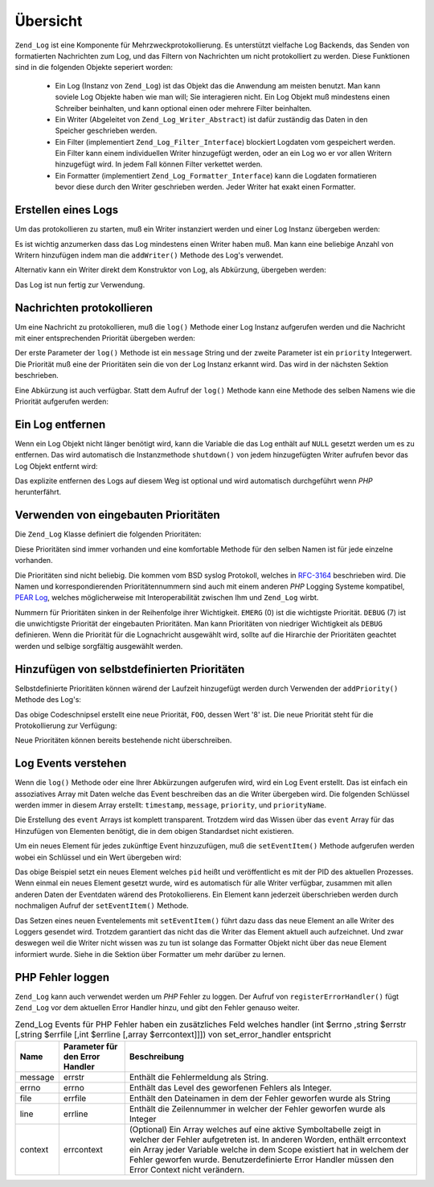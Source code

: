.. _zend.log.overview:

Übersicht
=========

``Zend_Log`` ist eine Komponente für Mehrzweckprotokollierung. Es unterstützt vielfache Log Backends, das Senden
von formatierten Nachrichten zum Log, und das Filtern von Nachrichten um nicht protokolliert zu werden. Diese
Funktionen sind in die folgenden Objekte seperiert worden:



   - Ein Log (Instanz von ``Zend_Log``) ist das Objekt das die Anwendung am meisten benutzt. Man kann soviele Log
     Objekte haben wie man will; Sie interagieren nicht. Ein Log Objekt muß mindestens einen Schreiber beinhalten,
     und kann optional einen oder mehrere Filter beinhalten.

   - Ein Writer (Abgeleitet von ``Zend_Log_Writer_Abstract``) ist dafür zuständig das Daten in den Speicher
     geschrieben werden.

   - Ein Filter (implementiert ``Zend_Log_Filter_Interface``) blockiert Logdaten vom gespeichert werden. Ein Filter
     kann einem individuellen Writer hinzugefügt werden, oder an ein Log wo er vor allen Writern hinzugefügt
     wird. In jedem Fall können Filter verkettet werden.

   - Ein Formatter (implementiert ``Zend_Log_Formatter_Interface``) kann die Logdaten formatieren bevor diese durch
     den Writer geschrieben werden. Jeder Writer hat exakt einen Formatter.



.. _zend.log.overview.creating-a-logger:

Erstellen eines Logs
--------------------

Um das protokollieren zu starten, muß ein Writer instanziert werden und einer Log Instanz übergeben werden:

.. code-block:: php
   :linenos:

   $logger = new Zend_Log();
   $writer = new Zend_Log_Writer_Stream('php://output');

   $logger->addWriter($writer);

Es ist wichtig anzumerken dass das Log mindestens einen Writer haben muß. Man kann eine beliebige Anzahl von
Writern hinzufügen indem man die ``addWriter()`` Methode des Log's verwendet.

Alternativ kann ein Writer direkt dem Konstruktor von Log, als Abkürzung, übergeben werden:

.. code-block:: php
   :linenos:

   $writer = new Zend_Log_Writer_Stream('php://output');
   $logger = new Zend_Log($writer);

Das Log ist nun fertig zur Verwendung.

.. _zend.log.overview.logging-messages:

Nachrichten protokollieren
--------------------------

Um eine Nachricht zu protokollieren, muß die ``log()`` Methode einer Log Instanz aufgerufen werden und die
Nachricht mit einer entsprechenden Priorität übergeben werden:

.. code-block:: php
   :linenos:

   $logger->log('Informative Nachricht', Zend_Log::INFO);

Der erste Parameter der ``log()`` Methode ist ein ``message`` String und der zweite Parameter ist ein ``priority``
Integerwert. Die Priorität muß eine der Prioritäten sein die von der Log Instanz erkannt wird. Das wird in der
nächsten Sektion beschrieben.

Eine Abkürzung ist auch verfügbar. Statt dem Aufruf der ``log()`` Methode kann eine Methode des selben Namens wie
die Priorität aufgerufen werden:

.. code-block:: php
   :linenos:

   $logger->log('Informative Nachricht', Zend_Log::INFO);
   $logger->info('Informative Nachricht');

   $logger->log('Notfall Nachricht', Zend_Log::EMERG);
   $logger->emerg('Notfall Nachricht');

.. _zend.log.overview.destroying-a-logger:

Ein Log entfernen
-----------------

Wenn ein Log Objekt nicht länger benötigt wird, kann die Variable die das Log enthält auf ``NULL`` gesetzt
werden um es zu entfernen. Das wird automatisch die Instanzmethode ``shutdown()`` von jedem hinzugefügten Writer
aufrufen bevor das Log Objekt entfernt wird:

.. code-block:: php
   :linenos:

   $logger = null;

Das explizite entfernen des Logs auf diesem Weg ist optional und wird automatisch durchgeführt wenn *PHP*
herunterfährt.

.. _zend.log.overview.builtin-priorities:

Verwenden von eingebauten Prioritäten
-------------------------------------

Die ``Zend_Log`` Klasse definiert die folgenden Prioritäten:

.. code-block:: php
   :linenos:

   EMERG   = 0;  // Notfall: System ist nicht verwendbar
   ALERT   = 1;  // Alarm: Aktionen müßen sofort durchgefüht werden
   CRIT    = 2;  // Kritisch: Kritische Konditionen
   ERR     = 3;  // Fehler: Fehler Konditionen
   WARN    = 4;  // Warnung: Warnungs Konditionen
   NOTICE  = 5;  // Notiz: Normal aber signifikante Kondition
   INFO    = 6;  // Informativ: Informative Nachrichten
   DEBUG   = 7;  // Debug: Debug Nachrichten

Diese Prioritäten sind immer vorhanden und eine komfortable Methode für den selben Namen ist für jede einzelne
vorhanden.

Die Prioritäten sind nicht beliebig. Die kommen vom BSD syslog Protokoll, welches in `RFC-3164`_ beschrieben wird.
Die Namen und korrespondierenden Prioritätennummern sind auch mit einem anderen *PHP* Logging Systeme kompatibel,
`PEAR Log`_, welches möglicherweise mit Interoperabilität zwischen Ihm und ``Zend_Log`` wirbt.

Nummern für Prioritäten sinken in der Reihenfolge ihrer Wichtigkeit. ``EMERG`` (0) ist die wichtigste Priorität.
``DEBUG`` (7) ist die unwichtigste Priorität der eingebauten Prioritäten. Man kann Prioritäten von niedriger
Wichtigkeit als ``DEBUG`` definieren. Wenn die Priorität für die Lognachricht ausgewählt wird, sollte auf die
Hirarchie der Prioritäten geachtet werden und selbige sorgfältig ausgewählt werden.

.. _zend.log.overview.user-defined-priorities:

Hinzufügen von selbstdefinierten Prioritäten
--------------------------------------------

Selbstdefinierte Prioritäten können wärend der Laufzeit hinzugefügt werden durch Verwenden der
``addPriority()`` Methode des Log's:

.. code-block:: php
   :linenos:

   $logger->addPriority('FOO', 8);

Das obige Codeschnipsel erstellt eine neue Priorität, ``FOO``, dessen Wert '8' ist. Die neue Priorität steht für
die Protokollierung zur Verfügung:

.. code-block:: php
   :linenos:

   $logger->log('Foo Nachricht', 8);
   $logger->foo('Foo Nachricht');

Neue Prioritäten können bereits bestehende nicht überschreiben.

.. _zend.log.overview.understanding-fields:

Log Events verstehen
--------------------

Wenn die ``log()`` Methode oder eine Ihrer Abkürzungen aufgerufen wird, wird ein Log Event erstellt. Das ist
einfach ein assoziatives Array mit Daten welche das Event beschreiben das an die Writer übergeben wird. Die
folgenden Schlüssel werden immer in diesem Array erstellt: ``timestamp``, ``message``, ``priority``, und
``priorityName``.

Die Erstellung des ``event`` Arrays ist komplett transparent. Trotzdem wird das Wissen über das ``event`` Array
für das Hinzufügen von Elementen benötigt, die in dem obigen Standardset nicht existieren.

Um ein neues Element für jedes zukünftige Event hinzuzufügen, muß die ``setEventItem()`` Methode aufgerufen
werden wobei ein Schlüssel und ein Wert übergeben wird:

.. code-block:: php
   :linenos:

   $logger->setEventItem('pid', getmypid());

Das obige Beispiel setzt ein neues Element welches ``pid`` heißt und veröffentlicht es mit der PID des aktuellen
Prozesses. Wenn einmal ein neues Element gesetzt wurde, wird es automatisch für alle Writer verfügbar, zusammen
mit allen anderen Daten der Eventdaten wärend des Protokollierens. Ein Element kann jederzeit überschrieben
werden durch nochmaligen Aufruf der ``setEventItem()`` Methode.

Das Setzen eines neuen Eventelements mit ``setEventItem()`` führt dazu dass das neue Element an alle Writer des
Loggers gesendet wird. Trotzdem garantiert das nicht das die Writer das Element aktuell auch aufzeichnet. Und zwar
deswegen weil die Writer nicht wissen was zu tun ist solange das Formatter Objekt nicht über das neue Element
informiert wurde. Siehe in die Sektion über Formatter um mehr darüber zu lernen.

.. _zend.log.overview.as-errorHandler:

PHP Fehler loggen
-----------------

``Zend_Log`` kann auch verwendet werden um *PHP* Fehler zu loggen. Der Aufruf von ``registerErrorHandler()`` fügt
``Zend_Log`` vor dem aktuellen Error Handler hinzu, und gibt den Fehler genauso weiter.

.. _zend.log.overview.as-errorHandler.properties.table-1:

.. table:: Zend_Log Events für PHP Fehler haben ein zusätzliches Feld welches handler (int $errno ,string $errstr [,string $errfile [,int $errline [,array $errcontext]]]) von set_error_handler entspricht

   +-------+-------------------------------+-------------------------------------------------------------------------------------------------------------------------------------------------------------------------------------------------------------------------------------------------------------------------------------------------------------------------+
   |Name   |Parameter für den Error Handler|Beschreibung                                                                                                                                                                                                                                                                                                             |
   +=======+===============================+=========================================================================================================================================================================================================================================================================================================================+
   |message|errstr                         |Enthält die Fehlermeldung als String.                                                                                                                                                                                                                                                                                    |
   +-------+-------------------------------+-------------------------------------------------------------------------------------------------------------------------------------------------------------------------------------------------------------------------------------------------------------------------------------------------------------------------+
   |errno  |errno                          |Enthält das Level des geworfenen Fehlers als Integer.                                                                                                                                                                                                                                                                    |
   +-------+-------------------------------+-------------------------------------------------------------------------------------------------------------------------------------------------------------------------------------------------------------------------------------------------------------------------------------------------------------------------+
   |file   |errfile                        |Enthält den Dateinamen in dem der Fehler geworfen wurde als String                                                                                                                                                                                                                                                       |
   +-------+-------------------------------+-------------------------------------------------------------------------------------------------------------------------------------------------------------------------------------------------------------------------------------------------------------------------------------------------------------------------+
   |line   |errline                        |Enthält die Zeilennummer in welcher der Fehler geworfen wurde als Integer                                                                                                                                                                                                                                                |
   +-------+-------------------------------+-------------------------------------------------------------------------------------------------------------------------------------------------------------------------------------------------------------------------------------------------------------------------------------------------------------------------+
   |context|errcontext                     |(Optional) Ein Array welches auf eine aktive Symboltabelle zeigt in welcher der Fehler aufgetreten ist. In anderen Worden, enthält errcontext ein Array jeder Variable welche in dem Scope existiert hat in welchem der Fehler geworfen wurde. Benutzerdefinierte Error Handler müssen den Error Context nicht verändern.|
   +-------+-------------------------------+-------------------------------------------------------------------------------------------------------------------------------------------------------------------------------------------------------------------------------------------------------------------------------------------------------------------------+



.. _`RFC-3164`: http://tools.ietf.org/html/rfc3164
.. _`PEAR Log`: http://pear.php.net/package/log

